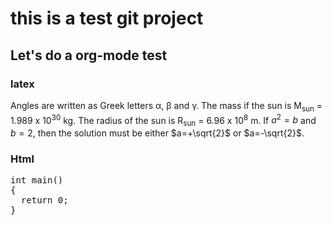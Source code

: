 * this is a test git project
  
** Let's do a org-mode test

*** latex

Angles are written as Greek letters \alpha, \beta and \gamma. The mass if
the sun is M_sun = 1.989 x 10^30 kg. The radius of the sun is R_{sun} =
6.96 x 10^8 m. If $a^2=b$ and $b=2$, then the solution must be either
$a=+\sqrt{2}$ or $a=-\sqrt{2}$.
\begin{equation}
x=\sqrt{b}
\end{equation}

*** Html
 
#+BEGIN_HTML
  <div class="cnblogs_Highlighter">
  <pre class="brush:cpp">
  int main()
  {
    return 0;
  }
  </pre>
  </div>
#+END_HTML

